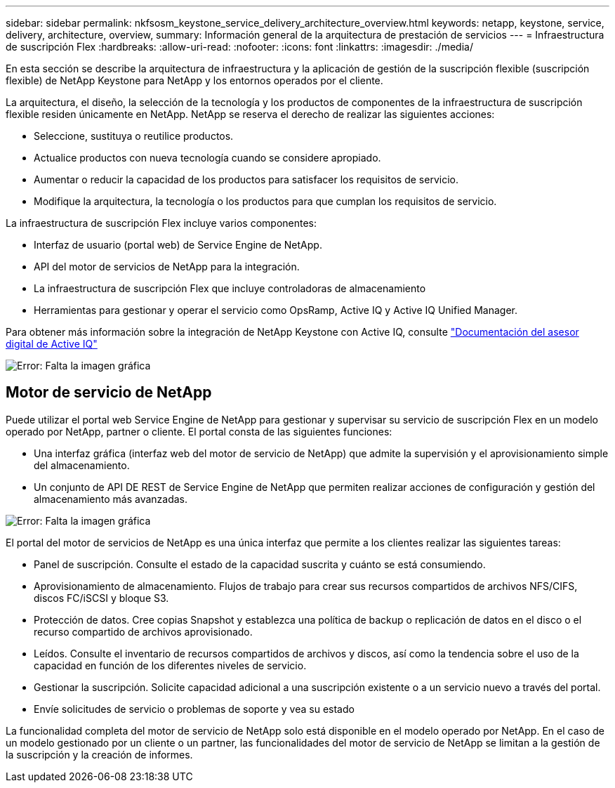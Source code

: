 ---
sidebar: sidebar 
permalink: nkfsosm_keystone_service_delivery_architecture_overview.html 
keywords: netapp, keystone, service, delivery, architecture, overview, 
summary: Información general de la arquitectura de prestación de servicios 
---
= Infraestructura de suscripción Flex
:hardbreaks:
:allow-uri-read: 
:nofooter: 
:icons: font
:linkattrs: 
:imagesdir: ./media/


[role="lead"]
En esta sección se describe la arquitectura de infraestructura y la aplicación de gestión de la suscripción flexible (suscripción flexible) de NetApp Keystone para NetApp y los entornos operados por el cliente.

La arquitectura, el diseño, la selección de la tecnología y los productos de componentes de la infraestructura de suscripción flexible residen únicamente en NetApp. NetApp se reserva el derecho de realizar las siguientes acciones:

* Seleccione, sustituya o reutilice productos.
* Actualice productos con nueva tecnología cuando se considere apropiado.
* Aumentar o reducir la capacidad de los productos para satisfacer los requisitos de servicio.
* Modifique la arquitectura, la tecnología o los productos para que cumplan los requisitos de servicio.


La infraestructura de suscripción Flex incluye varios componentes:

* Interfaz de usuario (portal web) de Service Engine de NetApp.
* API del motor de servicios de NetApp para la integración.
* La infraestructura de suscripción Flex que incluye controladoras de almacenamiento
* Herramientas para gestionar y operar el servicio como OpsRamp, Active IQ y Active IQ Unified Manager.


Para obtener más información sobre la integración de NetApp Keystone con Active IQ, consulte link:https://docs.netapp.com/us-en/active-iq/["Documentación del asesor digital de Active IQ"]

image:nkfsosm_image8.png["Error: Falta la imagen gráfica"]



== Motor de servicio de NetApp

Puede utilizar el portal web Service Engine de NetApp para gestionar y supervisar su servicio de suscripción Flex en un modelo operado por NetApp, partner o cliente. El portal consta de las siguientes funciones:

* Una interfaz gráfica (interfaz web del motor de servicio de NetApp) que admite la supervisión y el aprovisionamiento simple del almacenamiento.
* Un conjunto de API DE REST de Service Engine de NetApp que permiten realizar acciones de configuración y gestión del almacenamiento más avanzadas.


image:nkfsosm_image9.png["Error: Falta la imagen gráfica"]

El portal del motor de servicios de NetApp es una única interfaz que permite a los clientes realizar las siguientes tareas:

* Panel de suscripción. Consulte el estado de la capacidad suscrita y cuánto se está consumiendo.
* Aprovisionamiento de almacenamiento. Flujos de trabajo para crear sus recursos compartidos de archivos NFS/CIFS, discos FC/iSCSI y bloque S3.
* Protección de datos. Cree copias Snapshot y establezca una política de backup o replicación de datos en el disco o el recurso compartido de archivos aprovisionado.
* Leídos. Consulte el inventario de recursos compartidos de archivos y discos, así como la tendencia sobre el uso de la capacidad en función de los diferentes niveles de servicio.
* Gestionar la suscripción. Solicite capacidad adicional a una suscripción existente o a un servicio nuevo a través del portal.
* Envíe solicitudes de servicio o problemas de soporte y vea su estado


La funcionalidad completa del motor de servicio de NetApp solo está disponible en el modelo operado por NetApp. En el caso de un modelo gestionado por un cliente o un partner, las funcionalidades del motor de servicio de NetApp se limitan a la gestión de la suscripción y la creación de informes.
